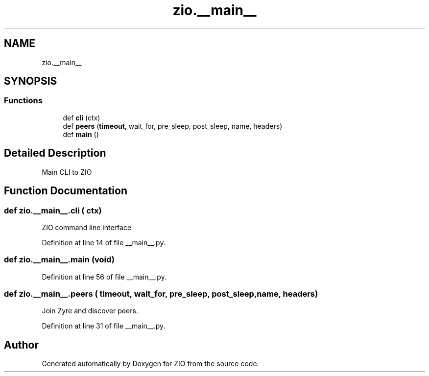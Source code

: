 .TH "zio.__main__" 3 "Tue Feb 4 2020" "ZIO" \" -*- nroff -*-
.ad l
.nh
.SH NAME
zio.__main__
.SH SYNOPSIS
.br
.PP
.SS "Functions"

.in +1c
.ti -1c
.RI "def \fBcli\fP (ctx)"
.br
.ti -1c
.RI "def \fBpeers\fP (\fBtimeout\fP, wait_for, pre_sleep, post_sleep, name, headers)"
.br
.ti -1c
.RI "def \fBmain\fP ()"
.br
.in -1c
.SH "Detailed Description"
.PP 

.PP
.nf
Main CLI to ZIO 

.fi
.PP
 
.SH "Function Documentation"
.PP 
.SS "def zio\&.__main__\&.cli ( ctx)"

.PP
.nf
ZIO command line interface

.fi
.PP
 
.PP
Definition at line 14 of file __main__\&.py\&.
.SS "def zio\&.__main__\&.main (void)"

.PP
Definition at line 56 of file __main__\&.py\&.
.SS "def zio\&.__main__\&.peers ( timeout,  wait_for,  pre_sleep,  post_sleep,  name,  headers)"

.PP
.nf
Join Zyre and discover peers.

.fi
.PP
 
.PP
Definition at line 31 of file __main__\&.py\&.
.SH "Author"
.PP 
Generated automatically by Doxygen for ZIO from the source code\&.
